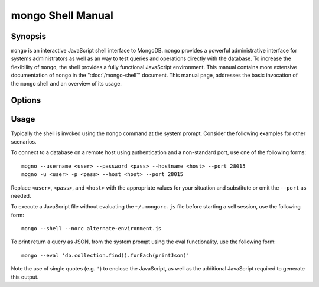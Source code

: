 ==================
mongo Shell Manual
==================

Synopsis
--------

``mongo`` is an interactive JavaScript shell interface to
MongoDB. ``mongo`` provides a powerful administrative interface for
systems administrators as well as an way to test queries and
operations directly with the database. To increase the flexibility of
``mongo``, the shell provides a fully functional JavaScript
environment. This manual contains more extensive documentation of
``mongo`` in the ":doc:`/mongo-shell`" document. This manual page,
addresses the basic invocation of the ``mongo`` shell and an overview
of its usage.


Options
-------

.. program:: mongo

.. option:: --shell

   If the ``mongo`` shell is invoked with ":option:`mongo <file.js>`"
   or ":option:`mongo --eval`" the ``--shell`` provides the user with
   a shell prompt after the file finishes executing.

.. option:: --nodb

   Use this option to prevent the shell from connecting to any
   database instance.

.. option:: --norc

   By default ``mongo`` runs the ``~/.mongorc.js`` file when it
   starts. Use this option to prevent the shell from sourcing this
   file on start up.

.. option:: --quiet

   Silences output from the shell during the connection process.

.. option:: --port <PORT>

   Specify the port to which the ``mongod`` or ``mongos`` instance is
   attached. Unless specified ``mongo`` connects to ``mongod`` instances on
   port 27017, which is the default ``mongod`` port.

.. option:: --host <HOSTNAME>

   Specific the host where the ``mongod`` or ``mongos`` is running to
   connect to as "``<HOSTNAME>``". By default ``mongo`` will attempt
   to connect to MongoDB process running on the localhost.

.. option:: --eval <JAVASCRIPT>

   Evaluates a JavaScript specified as an argument to this
   option. ``mongo`` does not load its own environment when evaluating
   code: as a result many convinces of the shell environment are not
   available.

.. option:: --username <USERNAME>, -u <USERNAME>

   Specify a username to authenticate to the MongoDB instance, if your
   database requires authentication. Use in conjunction with the
   :option:`mongo --password` option to supply a password.

.. option:: --password <password>, -p <password>

   Specify a password to authenticate to the MongoDB instance, if your
   database requires authentication. Use in conjunction with the
   :option:`mongo --username` option to supply a username.

.. option:: --help,  -h

   Returns a basic help and usage text.

.. option:: --version

   Returns the version of the shell.

.. option:: --verbose

   Increases the verbosity of the output of the shell during the
   connection process.

.. option:: --ipv6

   Enables IPv6 support to allow ``mongo`` to connect to the MongoDB
   instance using IPv6 connectivity. IPv6 support is disabled by
   default in the ``mongo`` shell.

.. option:: <db address>

   Specify the "database address" of the database to connect to. For
   example: ::

        mongo admin

   The above command will connect the ``mongo`` shell to the
   administrative database on the local machine. You may specify a
   remote database instance, with the resolvable hostname or IP
   address. Separate the database name from the hostname using a
   "``/``" character. See the following examples: ::

         mongo mongodb1.example.net
         mongo mongodb1/admin
         mongo 10.8.8.10/test

.. option:: <file.js>

   Optionally, specify a JavaScript file as the final argument to the
   shell. The shell will run the file and then exit. Use the
   :option:`mongo --shell` to return to a shell after the file
   finishes running.

   This should be the last address

Usage
-----

Typically the shell is invoked using the ``mongo`` command at the
system prompt. Consider the following examples for other scenarios.

To connect to a database on a remote host using authentication and a
non-standard port, use one of the following forms: ::

     mogno --username <user> --password <pass> --hostname <host> --port 28015
     mogno -u <user> -p <pass> --host <host> --port 28015

Replace ``<user>``, ``<pass>``, and ``<host>`` with the appropriate
values for your situation and substitute or omit the ``--port``
as needed.

To execute a JavaScript file without evaluating the ``~/.mongorc.js``
file before starting a sell session, use the following form: ::

     mongo --shell --norc alternate-environment.js

To print return a query as JSON, from the system prompt using the eval
functionality, use the following form: ::

     mongo --eval 'db.collection.find().forEach(printJson)'

Note the use of single quotes (e.g. ``'``) to enclose the JavaScript,
as well as the additional JavaScript required to generate this
output.
